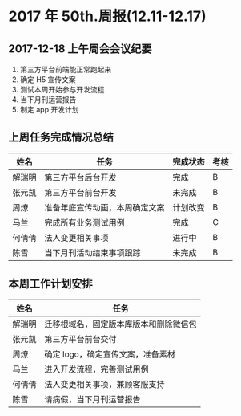 * 2017 年 50th.周报(12.11-12.17)
** 2017-12-18 上午周会会议纪要
1. 第三方平台前端能正常跑起来
2. 确定 H5 宣传文案
3. 测试本周开始参与开发流程
4. 当下月刊运营报告
5. 制定 app 开发计划
** 上周任务完成情况总结
| 姓名   | 任务                           | 完成状态 | 考核 |
|--------+--------------------------------+----------+------|
| 解瑞明 | 第三方平台后台开发             | 完成     | B    |
| 张元凯 | 第三方平台前台开发             | 未完成   | B    |
| 周燎   | 准备年底宣传动画，本周确定文案 | 计划改变 | B    |
| 马兰   | 完成所有业务测试用例           | 完成     | C    |
| 何倩倩 | 法人变更相关事项               | 进行中   | B    |
| 陈雪   | 当下月刊活动结束事项跟踪       | 未完成   | B    |
** 本周工作计划安排
| 姓名   | 任务                                   |
|--------+----------------------------------------|
| 解瑞明 | 迁移根域名，固定版本库版本和删除微信包 |
| 张元凯 | 第三方平台前台交付                     |
| 周燎   | 确定 logo，确定宣传文案，准备素材       |
| 马兰   | 进入开发流程，完善测试用例             |
| 何倩倩 | 法人变更相关事项，兼顾客服支持         |
| 陈雪   | 请病假，当下月刊运营报告               |
